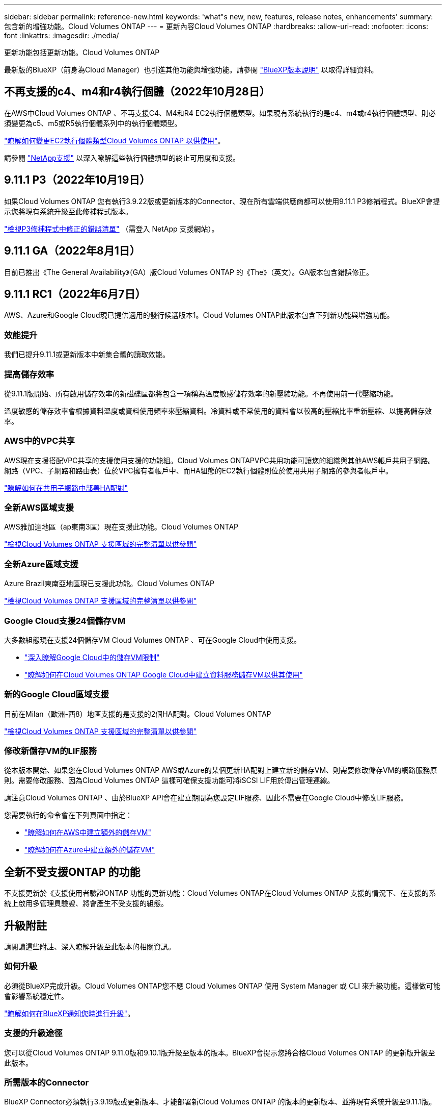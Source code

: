 ---
sidebar: sidebar 
permalink: reference-new.html 
keywords: 'what"s new, new, features, release notes, enhancements' 
summary: 包含新的增強功能。Cloud Volumes ONTAP 
---
= 更新內容Cloud Volumes ONTAP
:hardbreaks:
:allow-uri-read: 
:nofooter: 
:icons: font
:linkattrs: 
:imagesdir: ./media/


[role="lead"]
更新功能包括更新功能。Cloud Volumes ONTAP

最新版的BlueXP（前身為Cloud Manager）也引進其他功能與增強功能。請參閱 https://docs.netapp.com/us-en/cloud-manager-cloud-volumes-ontap/whats-new.html["BlueXP版本說明"^] 以取得詳細資料。



== 不再支援的c4、m4和r4執行個體（2022年10月28日）

在AWS中Cloud Volumes ONTAP 、不再支援C4、M4和R4 EC2執行個體類型。如果現有系統執行的是c4、m4或r4執行個體類型、則必須變更為c5、m5或R5執行個體系列中的執行個體類型。

link:https://docs.netapp.com/us-en/cloud-manager-cloud-volumes-ontap/task-change-ec2-instance.html["瞭解如何變更EC2執行個體類型Cloud Volumes ONTAP 以供使用"^]。

請參閱 link:https://mysupport.netapp.com/info/communications/ECMLP2880231.html["NetApp支援"^] 以深入瞭解這些執行個體類型的終止可用度和支援。



== 9.11.1 P3（2022年10月19日）

如果Cloud Volumes ONTAP 您有執行3.9.22版或更新版本的Connector、現在所有雲端供應商都可以使用9.11.1 P3修補程式。BlueXP會提示您將現有系統升級至此修補程式版本。

link:https://mysupport.netapp.com/site/products/all/details/cloud-volumes-ontap/downloads-tab/download/62632/9.11.1P3["檢視P3修補程式中修正的錯誤清單"^] （需登入 NetApp 支援網站）。



== 9.11.1 GA（2022年8月1日）

目前已推出《The General Availability》（GA）版Cloud Volumes ONTAP 的《The》（英文）。GA版本包含錯誤修正。



== 9.11.1 RC1（2022年6月7日）

AWS、Azure和Google Cloud現已提供適用的發行候選版本1。Cloud Volumes ONTAP此版本包含下列新功能與增強功能。



=== 效能提升

我們已提升9.11.1或更新版本中新集合體的讀取效能。



=== 提高儲存效率

從9.11.1版開始、所有啟用儲存效率的新磁碟區都將包含一項稱為溫度敏感儲存效率的新壓縮功能。不再使用前一代壓縮功能。

溫度敏感的儲存效率會根據資料溫度或資料使用頻率來壓縮資料。冷資料或不常使用的資料會以較高的壓縮比率重新壓縮、以提高儲存效率。



=== AWS中的VPC共享

AWS現在支援搭配VPC共享的支援使用支援的功能組。Cloud Volumes ONTAPVPC共用功能可讓您的組織與其他AWS帳戶共用子網路。網路（VPC、子網路和路由表）位於VPC擁有者帳戶中、而HA組態的EC2執行個體則位於使用共用子網路的參與者帳戶中。

https://docs.netapp.com/us-en/cloud-manager-cloud-volumes-ontap/task-deploy-aws-shared-vpc.html["瞭解如何在共用子網路中部署HA配對"^]



=== 全新AWS區域支援

AWS雅加達地區（ap東南3區）現在支援此功能。Cloud Volumes ONTAP

https://cloud.netapp.com/cloud-volumes-global-regions["檢視Cloud Volumes ONTAP 支援區域的完整清單以供參閱"^]



=== 全新Azure區域支援

Azure Brazil東南亞地區現已支援此功能。Cloud Volumes ONTAP

https://cloud.netapp.com/cloud-volumes-global-regions["檢視Cloud Volumes ONTAP 支援區域的完整清單以供參閱"^]



=== Google Cloud支援24個儲存VM

大多數組態現在支援24個儲存VM Cloud Volumes ONTAP 、可在Google Cloud中使用支援。

* link:reference-limits-gcp.html#storage-vm-limits["深入瞭解Google Cloud中的儲存VM限制"]
* https://docs.netapp.com/us-en/cloud-manager-cloud-volumes-ontap/task-managing-svms-gcp.html["瞭解如何在Cloud Volumes ONTAP Google Cloud中建立資料服務儲存VM以供其使用"^]




=== 新的Google Cloud區域支援

目前在Milan（歐洲-西8）地區支援的是支援的2個HA配對。Cloud Volumes ONTAP

https://cloud.netapp.com/cloud-volumes-global-regions["檢視Cloud Volumes ONTAP 支援區域的完整清單以供參閱"^]



=== 修改新儲存VM的LIF服務

從本版本開始、如果您在Cloud Volumes ONTAP AWS或Azure的某個更新HA配對上建立新的儲存VM、則需要修改儲存VM的網路服務原則。需要修改服務、因為Cloud Volumes ONTAP 這樣可確保支援功能可將iSCSI LIF用於傳出管理連線。

請注意Cloud Volumes ONTAP 、由於BlueXP API會在建立期間為您設定LIF服務、因此不需要在Google Cloud中修改LIF服務。

您需要執行的命令會在下列頁面中指定：

* https://docs.netapp.com/us-en/cloud-manager-cloud-volumes-ontap/task-managing-svms-aws.html["瞭解如何在AWS中建立額外的儲存VM"^]
* https://docs.netapp.com/us-en/cloud-manager-cloud-volumes-ontap/task-managing-svms-azure.html["瞭解如何在Azure中建立額外的儲存VM"^]




== 全新不受支援ONTAP 的功能

不支援更新於《支援使用者驗證ONTAP 功能的更新功能：Cloud Volumes ONTAP在Cloud Volumes ONTAP 支援的情況下、在支援的系統上啟用多管理員驗證、將會產生不受支援的組態。



== 升級附註

請閱讀這些附註、深入瞭解升級至此版本的相關資訊。



=== 如何升級

必須從BlueXP完成升級。Cloud Volumes ONTAP您不應 Cloud Volumes ONTAP 使用 System Manager 或 CLI 來升級功能。這樣做可能會影響系統穩定性。

http://docs.netapp.com/us-en/cloud-manager-cloud-volumes-ontap/task-updating-ontap-cloud.html["瞭解如何在BlueXP通知您時進行升級"^]。



=== 支援的升級途徑

您可以從Cloud Volumes ONTAP 9.11.0版和9.10.1版升級至版本的版本。BlueXP會提示您將合格Cloud Volumes ONTAP 的更新版升級至此版本。



=== 所需版本的Connector

BlueXP Connector必須執行3.9.19版或更新版本、才能部署新Cloud Volumes ONTAP 的版本的更新版本、並將現有系統升級至9.11.1版。


TIP: 連接器的自動升級預設為啟用、因此您應該執行最新版本。



=== 停機

* 單一節點系統的升級可讓系統離線長達25分鐘、在此期間I/O會中斷。
* 升級 HA 配對不中斷營運、而且 I/O 不中斷。在此不中斷營運的升級程序中、會同時升級每個節點、以繼續為用戶端提供 I/O 服務。


